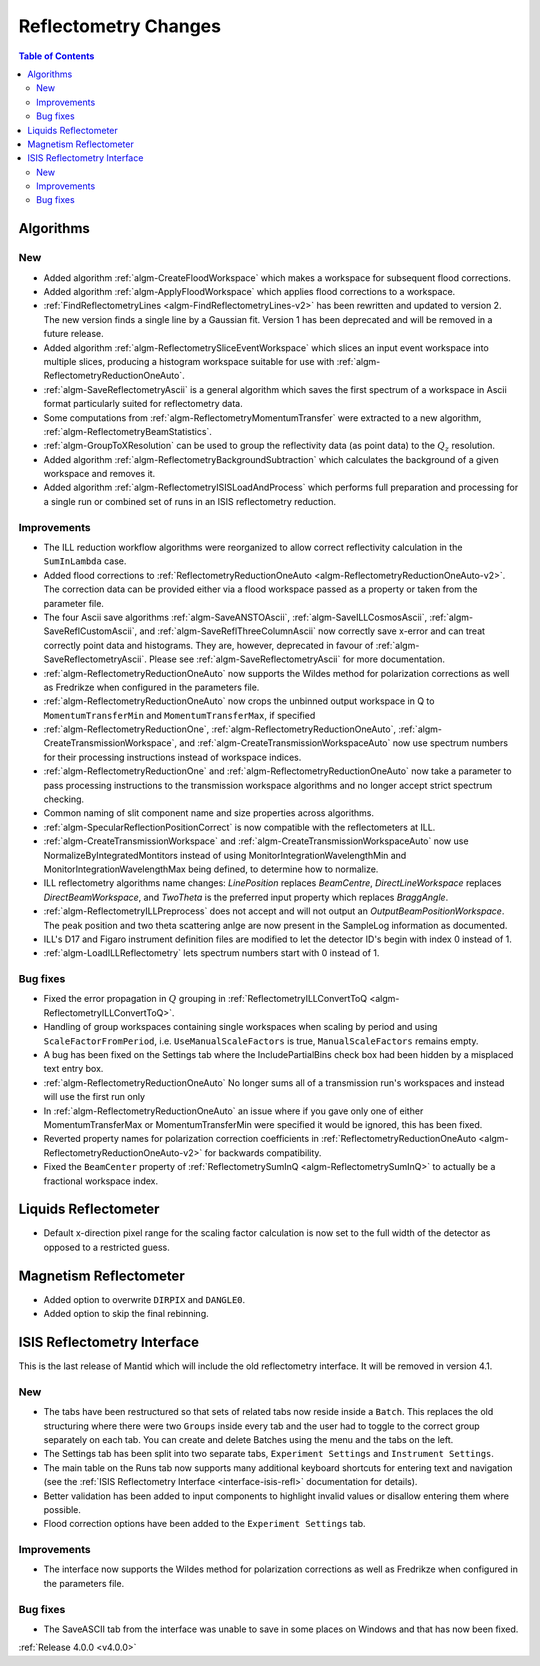 =====================
Reflectometry Changes
=====================

.. contents:: Table of Contents
   :local:

Algorithms
----------

New
###

- Added algorithm :ref:`algm-CreateFloodWorkspace` which makes a workspace for subsequent flood corrections.
- Added algorithm :ref:`algm-ApplyFloodWorkspace` which applies flood corrections to a workspace.
- :ref:`FindReflectometryLines <algm-FindReflectometryLines-v2>` has been rewritten and updated to version 2. The new version finds a single line by a Gaussian fit. Version 1 has been deprecated and will be removed in a future release.
- Added algorithm :ref:`algm-ReflectometrySliceEventWorkspace` which slices an input event workspace into multiple slices, producing a histogram workspace suitable for use with :ref:`algm-ReflectometryReductionOneAuto`.
- :ref:`algm-SaveReflectometryAscii` is a general algorithm which saves the first spectrum of a workspace in Ascii format particularly suited for reflectometry data.
- Some computations from :ref:`algm-ReflectometryMomentumTransfer` were extracted to a new algorithm, :ref:`algm-ReflectometryBeamStatistics`.
- :ref:`algm-GroupToXResolution` can be used to group the reflectivity data (as point data) to the :math:`Q_z` resolution.
- Added algorithm :ref:`algm-ReflectometryBackgroundSubtraction` which calculates the background of a given workspace and removes it.
- Added algorithm :ref:`algm-ReflectometryISISLoadAndProcess` which performs full preparation and processing for a single run or combined set of runs in an ISIS reflectometry reduction.

Improvements
############

- The ILL reduction workflow algorithms were reorganized to allow correct reflectivity calculation in the :literal:`SumInLambda` case.
- Added flood corrections to :ref:`ReflectometryReductionOneAuto <algm-ReflectometryReductionOneAuto-v2>`. The correction data can be provided either via a flood workspace passed as a property or taken from the parameter file.
- The four Ascii save algorithms :ref:`algm-SaveANSTOAscii`, :ref:`algm-SaveILLCosmosAscii`, :ref:`algm-SaveReflCustomAscii`, and :ref:`algm-SaveReflThreeColumnAscii` now correctly save x-error and can treat correctly point data and histograms. They are, however, deprecated in favour of :ref:`algm-SaveReflectometryAscii`. Please see :ref:`algm-SaveReflectometryAscii` for more documentation.
- :ref:`algm-ReflectometryReductionOneAuto` now supports the Wildes method for polarization corrections as well as Fredrikze when configured in the parameters file.
- :ref:`algm-ReflectometryReductionOneAuto` now crops the unbinned output workspace in Q to ``MomentumTransferMin`` and ``MomentumTransferMax``, if specified
- :ref:`algm-ReflectometryReductionOne`, :ref:`algm-ReflectometryReductionOneAuto`, :ref:`algm-CreateTransmissionWorkspace`, and :ref:`algm-CreateTransmissionWorkspaceAuto` now use spectrum numbers for their processing instructions instead of workspace indices.
- :ref:`algm-ReflectometryReductionOne` and :ref:`algm-ReflectometryReductionOneAuto` now take a parameter to pass processing instructions to the transmission workspace algorithms and no longer accept strict spectrum checking.
- Common naming of slit component name and size properties across algorithms.
- :ref:`algm-SpecularReflectionPositionCorrect` is now compatible with the reflectometers at ILL.
- :ref:`algm-CreateTransmissionWorkspace` and :ref:`algm-CreateTransmissionWorkspaceAuto` now use NormalizeByIntegratedMontitors instead of using MonitorIntegrationWavelengthMin and MonitorIntegrationWavelengthMax being defined, to determine how to normalize. 
- ILL reflectometry algorithms name changes: *LinePosition* replaces *BeamCentre*, *DirectLineWorkspace* replaces *DirectBeamWorkspace*, and *TwoTheta* is the preferred input property which replaces *BraggAngle*.
- :ref:`algm-ReflectometryILLPreprocess` does not accept and will not output an `OutputBeamPositionWorkspace`. The peak position and two theta scattering anlge are now present in the SampleLog information as documented.
- ILL's D17 and Figaro instrument definition files are modified to let the detector ID's begin with index 0 instead of 1.
- :ref:`algm-LoadILLReflectometry` lets spectrum numbers start with 0 instead of 1.

Bug fixes
#########

- Fixed the error propagation in :math:`Q` grouping in :ref:`ReflectometryILLConvertToQ <algm-ReflectometryILLConvertToQ>`.
- Handling of group workspaces containing single workspaces when scaling by period and using :literal:`ScaleFactorFromPeriod`, i.e. :literal:`UseManualScaleFactors` is true, :literal:`ManualScaleFactors` remains empty.
- A bug has been fixed on the Settings tab where the IncludePartialBins check box had been hidden by a misplaced text entry box.
- :ref:`algm-ReflectometryReductionOneAuto` No longer sums all of a transmission run's workspaces and instead will use the first run only
- In :ref:`algm-ReflectometryReductionOneAuto` an issue where if you gave only one of either MomentumTransferMax or MomentumTransferMin were specified it would be ignored, this has been fixed.
- Reverted property names for polarization correction coefficients in :ref:`ReflectometryReductionOneAuto <algm-ReflectometryReductionOneAuto-v2>` for backwards compatibility.
- Fixed the ``BeamCenter`` property of :ref:`ReflectometrySumInQ <algm-ReflectometrySumInQ>` to actually be a fractional workspace index.

Liquids Reflectometer
---------------------

- Default x-direction pixel range for the scaling factor calculation is now set to the full width of the detector as opposed to a restricted guess.

Magnetism Reflectometer
-----------------------

- Added option to overwrite :literal:`DIRPIX` and :literal:`DANGLE0`.
- Added option to skip the final rebinning.

ISIS Reflectometry Interface
----------------------------

This is the last release of Mantid which will include the old reflectometry interface. It will be removed in version 4.1.

New
###

- The tabs have been restructured so that sets of related tabs now reside inside a ``Batch``. This replaces the old structuring where there were two ``Groups`` inside every tab and the user had to toggle to the correct group separately on each tab. You can create and delete Batches using the menu and the tabs on the left.
- The Settings tab has been split into two separate tabs, ``Experiment Settings`` and ``Instrument Settings``.
- The main table on the Runs tab now supports many additional keyboard shortcuts for entering text and navigation (see the :ref:`ISIS Reflectometry Interface <interface-isis-refl>` documentation for details).
- Better validation has been added to input components to highlight invalid values or disallow entering them where possible.
- Flood correction options have been added to the ``Experiment Settings`` tab.

Improvements
############

- The interface now supports the Wildes method for polarization corrections as well as Fredrikze when configured in the parameters file.

Bug fixes
#########

- The SaveASCII tab from the interface was unable to save in some places on Windows and that has now been fixed.

:ref:`Release 4.0.0 <v4.0.0>`
